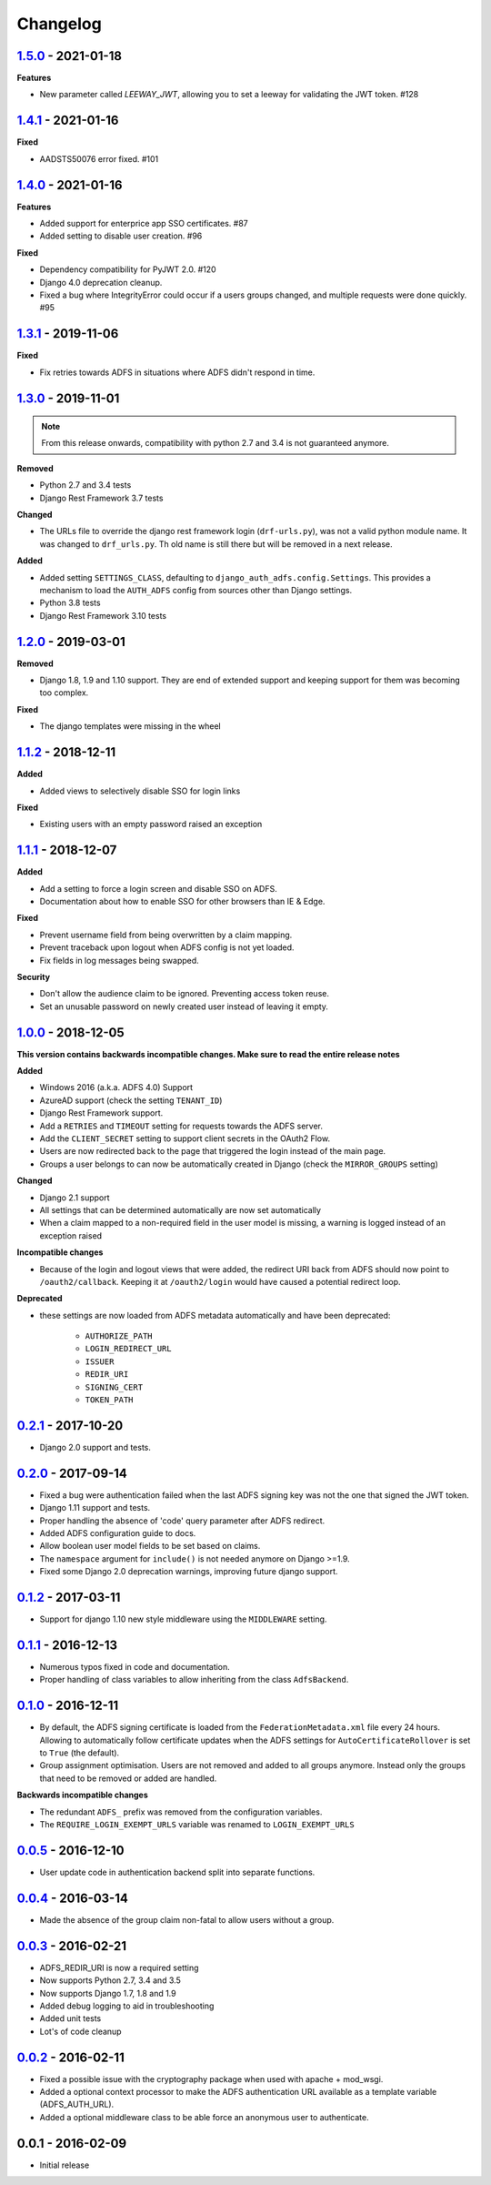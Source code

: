 Changelog
=========


`1.5.0`_ - 2021-01-18
---------------------

**Features**

* New parameter called `LEEWAY_JWT`, allowing you to set a leeway for validating the JWT token. #128


`1.4.1`_ - 2021-01-16
---------------------

**Fixed**

* AADSTS50076 error fixed. #101


`1.4.0`_ - 2021-01-16
---------------------

**Features**

* Added support for enterprice app SSO certificates. #87
* Added setting to disable user creation. #96

**Fixed**

* Dependency compatibility for PyJWT 2.0. #120
* Django 4.0 deprecation cleanup.
* Fixed a bug where IntegrityError could occur if a users groups changed, and multiple requests were done quickly. #95


`1.3.1`_ - 2019-11-06
---------------------

**Fixed**

* Fix retries towards ADFS in situations where ADFS didn't respond in time.

`1.3.0`_ - 2019-11-01
---------------------

.. note::

    From this release onwards, compatibility with python 2.7 and 3.4 is not guaranteed anymore.

**Removed**

* Python 2.7 and 3.4 tests
* Django Rest Framework 3.7 tests

**Changed**

* The URLs file to override the django rest framework login (``drf-urls.py``), was not a valid python module name.
  It was changed to ``drf_urls.py``. Th old name is still there but will be removed in a next release.

**Added**

* Added setting ``SETTINGS_CLASS``, defaulting to
  ``django_auth_adfs.config.Settings``. This provides a mechanism to load the
  ``AUTH_ADFS`` config from sources other than Django settings.
* Python 3.8 tests
* Django Rest Framework 3.10 tests

`1.2.0`_ - 2019-03-01
---------------------

**Removed**

* Django 1.8, 1.9 and 1.10 support. They are end of extended support and keeping support for them was becoming too
  complex.

**Fixed**

* The django templates were missing in the wheel

`1.1.2`_ - 2018-12-11
---------------------

**Added**

* Added views to selectively disable SSO for login links

**Fixed**

* Existing users with an empty password raised an exception

`1.1.1`_ - 2018-12-07
---------------------

**Added**

* Add a setting to force a login screen and disable SSO on ADFS.
* Documentation about how to enable SSO for other browsers than IE & Edge.

**Fixed**

* Prevent username field from being overwritten by a claim mapping.
* Prevent traceback upon logout when ADFS config is not yet loaded.
* Fix fields in log messages being swapped.

**Security**

* Don't allow the audience claim to be ignored. Preventing access token reuse.
* Set an unusable password on newly created user instead of leaving it empty.

`1.0.0`_ - 2018-12-05
---------------------

**This version contains backwards incompatible changes. Make sure to read the entire release notes**

**Added**

* Windows 2016 (a.k.a. ADFS 4.0) Support
* AzureAD support (check the setting ``TENANT_ID``)
* Django Rest Framework support.
* Add a ``RETRIES`` and ``TIMEOUT`` setting for requests towards the ADFS server.
* Add the ``CLIENT_SECRET`` setting to support client secrets in the OAuth2 Flow.
* Users are now redirected back to the page that triggered the login instead of the main page.
* Groups a user belongs to can now be automatically created in Django (check the ``MIRROR_GROUPS`` setting)

**Changed**

* Django 2.1 support
* All settings that can be determined automatically are now set automatically
* When a claim mapped to a non-required field in the user model is missing,
  a warning is logged instead of an exception raised

**Incompatible changes**

* Because of the login and logout views that were added, the redirect URI back from ADFS should
  now point to ``/oauth2/callback``. Keeping it at ``/oauth2/login`` would have caused a potential redirect loop.

**Deprecated**

* these settings are now loaded from ADFS metadata automatically and have been deprecated:

    * ``AUTHORIZE_PATH``
    * ``LOGIN_REDIRECT_URL``
    * ``ISSUER``
    * ``REDIR_URI``
    * ``SIGNING_CERT``
    * ``TOKEN_PATH``


`0.2.1`_ - 2017-10-20
---------------------

* Django 2.0 support and tests.

`0.2.0`_ - 2017-09-14
---------------------

* Fixed a bug were authentication failed when the last ADFS signing key was not the one that signed the JWT token.
* Django 1.11 support and tests.
* Proper handling the absence of 'code' query parameter after ADFS redirect.
* Added ADFS configuration guide to docs.
* Allow boolean user model fields to be set based on claims.
* The ``namespace`` argument for ``include()`` is not needed anymore on Django >=1.9.
* Fixed some Django 2.0 deprecation warnings, improving future django support.

`0.1.2`_ - 2017-03-11
---------------------

* Support for django 1.10 new style middleware using the ``MIDDLEWARE`` setting.

`0.1.1`_ - 2016-12-13
---------------------

* Numerous typos fixed in code and documentation.
* Proper handling of class variables to allow inheriting from the class ``AdfsBackend``.

`0.1.0`_ - 2016-12-11
---------------------

* By default, the ADFS signing certificate is loaded from the ``FederationMetadata.xml`` file every 24 hours.
  Allowing to automatically follow certificate updates when the ADFS settings for ``AutoCertificateRollover``
  is set to ``True`` (the default).
* Group assignment optimisation. Users are not removed and added to all groups anymore. Instead only the
  groups that need to be removed or added are handled.

**Backwards incompatible changes**

* The redundant ``ADFS_`` prefix was removed from the configuration variables.
* The ``REQUIRE_LOGIN_EXEMPT_URLS`` variable was renamed to ``LOGIN_EXEMPT_URLS``

`0.0.5`_ - 2016-12-10
---------------------

* User update code in authentication backend split into separate functions.

`0.0.4`_ - 2016-03-14
---------------------

* Made the absence of the group claim non-fatal to allow users without a group.

`0.0.3`_ - 2016-02-21
---------------------

* ADFS_REDIR_URI is now a required setting
* Now supports Python 2.7, 3.4 and 3.5
* Now supports Django 1.7, 1.8 and 1.9
* Added debug logging to aid in troubleshooting
* Added unit tests
* Lot's of code cleanup

`0.0.2`_ - 2016-02-11
---------------------

* Fixed a possible issue with the cryptography package when used with apache + mod_wsgi.
* Added a optional context processor to make the ADFS authentication URL available as a template variable (ADFS_AUTH_URL).
* Added a optional middleware class to be able force an anonymous user to authenticate.

0.0.1 - 2016-02-09
------------------

* Initial release

.. _1.5.0: https://github.com/jobec/django-auth-adfs/compare/1.4.1...1.5.0
.. _1.4.1: https://github.com/jobec/django-auth-adfs/compare/1.4.0...1.4.1
.. _1.4.0: https://github.com/jobec/django-auth-adfs/compare/1.3.1...1.4.0
.. _1.3.1: https://github.com/jobec/django-auth-adfs/compare/1.3.0...1.3.1
.. _1.3.0: https://github.com/jobec/django-auth-adfs/compare/1.2.0...1.3.0
.. _1.2.0: https://github.com/jobec/django-auth-adfs/compare/1.1.2...1.2.0
.. _1.1.2: https://github.com/jobec/django-auth-adfs/compare/1.1.1...1.1.2
.. _1.1.1: https://github.com/jobec/django-auth-adfs/compare/1.0.0...1.1.1
.. _1.0.0: https://github.com/jobec/django-auth-adfs/compare/0.2.1...1.0.0
.. _0.2.1: https://github.com/jobec/django-auth-adfs/compare/0.2.0...0.2.1
.. _0.2.0: https://github.com/jobec/django-auth-adfs/compare/0.1.2...0.2.0
.. _0.1.2: https://github.com/jobec/django-auth-adfs/compare/0.1.1...0.1.2
.. _0.1.1: https://github.com/jobec/django-auth-adfs/compare/0.1.0...0.1.1
.. _0.1.0: https://github.com/jobec/django-auth-adfs/compare/0.0.5...0.1.0
.. _0.0.5: https://github.com/jobec/django-auth-adfs/compare/0.0.4...0.0.5
.. _0.0.4: https://github.com/jobec/django-auth-adfs/compare/0.0.3...0.0.4
.. _0.0.3: https://github.com/jobec/django-auth-adfs/compare/0.0.2...0.0.3
.. _0.0.2: https://github.com/jobec/django-auth-adfs/compare/0.0.1...0.0.2
